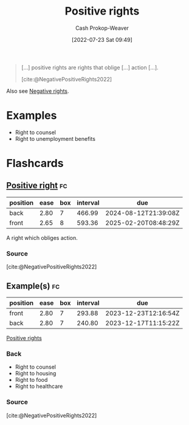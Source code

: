 :PROPERTIES:
:ID:       b1b88ef5-f272-47d7-80c3-de9038e2eeb2
:ROAM_ALIASES: "Positive right"
:LAST_MODIFIED: [2023-07-07 Fri 17:14]
:END:
#+title: Positive rights
#+hugo_custom_front_matter: :slug "b1b88ef5-f272-47d7-80c3-de9038e2eeb2"
#+author: Cash Prokop-Weaver
#+date: [2022-07-23 Sat 09:49]
#+filetags: :concept:

#+begin_quote
[...] positive rights are rights that oblige [...] action [...].

[cite:@NegativePositiveRights2022]
#+end_quote

Also see [[id:7b1f3cd0-2d98-4ebb-8d0b-811fa1cdb310][Negative rights]].

* Examples
- Right to counsel
- Right to unemployment benefits

* Flashcards
:PROPERTIES:
:ANKI_DECK: Default
:END:

** [[id:b1b88ef5-f272-47d7-80c3-de9038e2eeb2][Positive right]] :fc:
:PROPERTIES:
:ID:       e2df217b-475e-4571-8e6b-50e1d3b8123a
:ANKI_NOTE_ID: 1658595317456
:FC_CREATED: 2022-07-23T16:55:17Z
:FC_TYPE:  vocab
:END:
:REVIEW_DATA:
| position | ease | box | interval | due                  |
|----------+------+-----+----------+----------------------|
| back     | 2.80 |   7 |   466.99 | 2024-08-12T21:39:08Z |
| front    | 2.65 |   8 |   593.36 | 2025-02-20T08:48:29Z |
:END:
A right which obliges action.
*** Source
[cite:@NegativePositiveRights2022]

** Example(s) :fc:
:PROPERTIES:
:ID:       782684d6-6563-418e-add9-1e53f120d91f
:ANKI_NOTE_ID: 1658595318156
:FC_CREATED: 2022-07-23T16:55:18Z
:FC_TYPE:  double
:END:
:REVIEW_DATA:
| position | ease | box | interval | due                  |
|----------+------+-----+----------+----------------------|
| front    | 2.80 |   7 |   293.88 | 2023-12-23T12:16:54Z |
| back     | 2.80 |   7 |   240.80 | 2023-12-17T11:15:22Z |
:END:

[[id:b1b88ef5-f272-47d7-80c3-de9038e2eeb2][Positive rights]]

*** Back
- Right to counsel
- Right to housing
- Right to food
- Right to healthcare

*** Source
[cite:@NegativePositiveRights2022]
#+print_bibliography:
